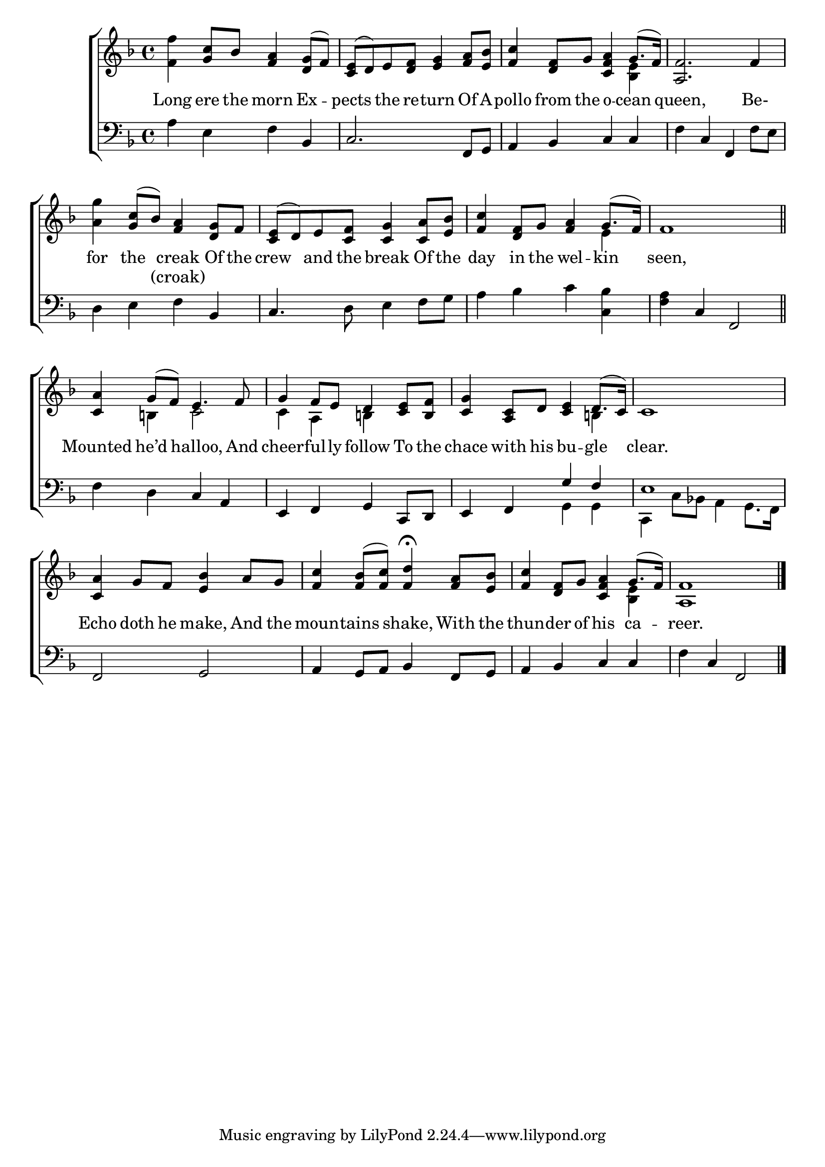 \version "2.22.0"
\language "english"

global = {
  \time 4/4
  \key f \major
}

sdown = { \override Stem.direction = #down }
sup = { \override Stem.direction = #up }
mBreak = { \break }

\header {
                                %	title = \markup {\medium \caps "Title."}
                                %	poet = ""
                                %	composer = ""

%  meter = \markup {\italic "With spirit."}
                                %	arranger = ""
}
\score {

  \new ChoirStaff {
	<<
      \new Staff = "up"  {
		<<
          \global
          \new 	Voice = "one" 	\fixed c' {
            \voiceOne
            s4 <g c'>8 bf <f a>4 <d g>8( f) <c e>( d) e <d f> <e g>4 <f a>8 <e bf> | <f c'>4 <d f>8 g <c f a>4 g8.( f16) | <a, f>2. f4 | \mBreak
            s4 <g c'>8( bf) <f a>4 <d g>8 f | <c e>( d) e <c f> <c g>4 <c a>8 <e bf> | <f c'>4 <d f>8 g <f a>4 g8.( f16) | f1 \bar "||" | \mBreak
            <c a>4 g8( f) e4. f8 | g4 f8 e d4 <c e>8 <b,f> | <c g>4 <a, c>8 d <c e>4 d8.( c16) | c1 | \mBreak
            <c a>4 g8 f <e bf>4 a8 g | <f c'>4 <f bf>8( <f c'>) <f d'>4^\fermata <f a>8 <e bf> | <f c'>4 <d f>8 g <c f a>4 g8.( f16) | <a, f>1 \fine |
          }	% end voice one
          \new Voice  \fixed c' {
            \voiceTwo
            <f f'>4 s2. | s1 | s2. <bf, e>4 | s1 |
            <a g'>4 s2. | s1 | s2. e4 | s1 |
            s4 b,! c2 | c4 a, b,! s | s2. b,!4 | s1 |
            s1*2 | s2. <bf, e>4 | s1 |
          } % end voice two
		>>
      } % end staff up

      \new Lyrics \lyricmode {	% verse one
        Long4 ere8 the8 morn4 Ex4 -- pects4 the8 re -- turn4 Of8 A -- pollo4 from8 the o4 -- cean4 | queen,2. Be-4 |
        for4 the4 creak4 Of8 the8 | crew4 and8 the8 break4 Of8 the | day4 in8 the wel4 -- kin4 | seen,1 |
        Mounted4 he’d4 halloo,4. And8 | cheer4 -- ful8 -- ly8 follow4 To8 the8 | chace4 with8 his bu4 -- gle4 | clear.1 |
        Echo4 doth8 he make,4 And8 the | moun4 -- tains shake, With8 the | thun4 -- der8 of his4 ca4 -- reer.1 |

      }	% end lyrics verse one
      \new Lyrics \lyricmode {	% verse tow
        1*4 |
        2 (croak)4 4 | 1*3 |
      }	% end lyrics verse two
      \new   Staff = "down" {
		<<
          \clef bass
          \global
          \new Voice {
            \voiceThree
            s2. bf,4 | c2. f,8 g, | a,4 bf, c c | s c f, s |
            s2. bf,4 | c4. s8 s2 | s1 | s4 c4 f,2 |
            s2 c4 a, | e, f, g, c,8 d, | e,4 f, g f | e1 |
            f,2 g, | a,4 g,8 a, bf,4 f,8 g, | a,4 bf, c c | s c f,2 | \fine
          } % end voice three
          \new Voice { % voice four
            \voiceFour
            a4 e f s | s1*2 | f4 s2 f8 e |
            d4 e f s | s4. d8 e4 f8 g | a4 bf c' <c bf> | <f a> s2. |
            f4 d s2 | s1 | s2 g,4 g, | c, c8 bf,! a,4 g,8. f,16 |
            s1*3 | f4 s2. |
          } % end voice four
		>>
      } % end staff down
	>>
  } % end choir staff

  \layout{
    \context{
      \Score {
        \omit  BarNumber
                                %\override LyricText.self-alignment-X = #LEFT
        \override Staff.Rest.voiced-position=0
      }%end score
    }%end context
  }%end layout

}%end score
